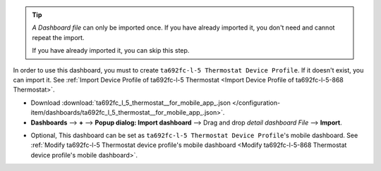 .. ta692fc-l-5-demo-detail-dashboard-import


.. tip:: 
   *A Dashboard file* can only be imported once. If you have already imported it, you don't need and cannot repeat the import.

   If you have already imported it, you can skip this step.


In order to use this dashboard, you must to create ``ta692fc-l-5 Thermostat Device Profile``. If it doesn't exist, you can import it. See :ref:`Import Device Profile of ta692fc-l-5 Thermostat <Import Device Profile of ta692fc-l-5-868 Thermostat>`.


* Download :download:`ta692fc_l_5_thermostat__for_mobile_app_.json </configuration-item/dashboards/ta692fc_l_5_thermostat__for_mobile_app_.json>`.


* **Dashboards** --> **+** --> **Popup dialog: Import dashboard** --> Drag and drop *detail dashboard File* --> **Import**.

.. image:: /_static/device/ta692fc-l-5/ta692fc-l-5-demo-detail-dashboard-import/import-detail-dashboard-1.png

.. image:: /_static/device/ta692fc-l-5/ta692fc-l-5-demo-detail-dashboard-import/import-detail-dashboard-2.png


* Optional, This dashboard can be set as ``ta692fc-l-5 Thermostat Device Profile``'s mobile dashboard. See :ref:`Modify ta692fc-l-5 Thermostat device profile's mobile dashboard <Modify ta692fc-l-5-868 Thermostat device profile's mobile dashboard>`.
